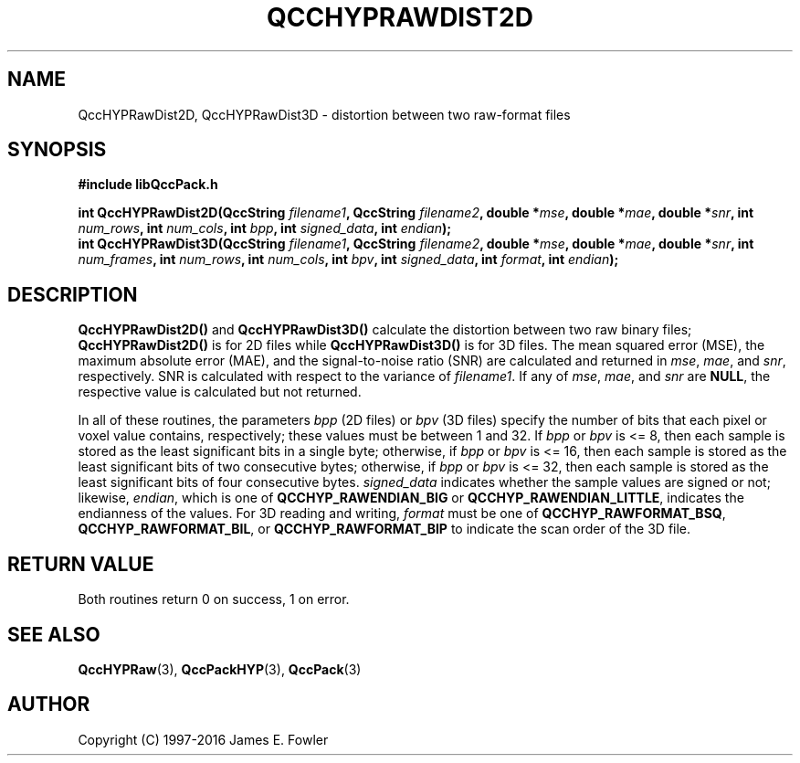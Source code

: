 .TH QCCHYPRAWDIST2D 3 "QCCPACK" ""
.SH NAME
QccHYPRawDist2D,
QccHYPRawDist3D
\- distortion between two raw-format files
.SH SYNOPSIS
.B #include "libQccPack.h"
.sp
.BI "int QccHYPRawDist2D(QccString " filename1 ", QccString " filename2 ", double *" mse ", double *" mae ", double *" snr ", int " num_rows ", int " num_cols ", int " bpp ", int " signed_data ", int " endian );
.br
.BI "int QccHYPRawDist3D(QccString " filename1 ", QccString " filename2 ", double *" mse ", double *" mae ", double *" snr ", int " num_frames ", int " num_rows ", int " num_cols ", int " bpv ", int " signed_data ", int " format ", int " endian );
.SH DESCRIPTION
.BR QccHYPRawDist2D()
and
.BR QccHYPRawDist3D()
calculate the distortion between two raw binary files;
.BR QccHYPRawDist2D()
is for 2D files while
.BR QccHYPRawDist3D()
is for 3D files.
The mean squared error (MSE), the maximum absolute error (MAE), and
the signal-to-noise ratio (SNR) are calculated and returned in
.IR mse ,
.IR mae ,
and
.IR snr ,
respectively. SNR is calculated with respect to the variance of
.IR filename1 .
If any of
.IR mse ,
.IR mae ,
and
.IR snr 
are
.BR NULL ,
the respective value is calculated but not returned.
.LP
In all of these routines,
the parameters
.IR bpp
(2D files) or
.IR bpv
(3D files)
specify the number of bits that each pixel or voxel value contains,
respectively; these values 
must be between 1 and 32. If
.IR bpp " or " bpv
is <= 8, then each sample is stored 
as the least significant
bits in a single byte; otherwise, if
.IR bpp " or " bpv
is <= 16, then each sample is stored
as the least significant bits of two consecutive bytes;
otherwise, if
.IR bpp " or " bpv
is <= 32, then each sample is stored
as the least significant bits of four consecutive bytes.
.IR signed_data
indicates whether the sample values are signed or not;
likewise,
.IR endian ,
which is one of
.BR QCCHYP_RAWENDIAN_BIG
or
.BR QCCHYP_RAWENDIAN_LITTLE ,
indicates the endianness of the values.
For 3D reading and writing,
.IR format
must be one of
.BR QCCHYP_RAWFORMAT_BSQ ,
.BR QCCHYP_RAWFORMAT_BIL ,
or
.BR QCCHYP_RAWFORMAT_BIP
to indicate the scan order of the 3D file.
.SH "RETURN VALUE"
Both routines
return 0 on success, 1 on error.
.SH "SEE ALSO"
.BR QccHYPRaw (3),
.BR QccPackHYP (3),
.BR QccPack (3)
.SH AUTHOR
Copyright (C) 1997-2016  James E. Fowler
.\"  The programs herein are free software; you can redistribute them an.or
.\"  modify them under the terms of the GNU General Public License
.\"  as published by the Free Software Foundation; either version 2
.\"  of the License, or (at your option) any later version.
.\"  
.\"  These programs are distributed in the hope that they will be useful,
.\"  but WITHOUT ANY WARRANTY; without even the implied warranty of
.\"  MERCHANTABILITY or FITNESS FOR A PARTICULAR PURPOSE.  See the
.\"  GNU General Public License for more details.
.\"  
.\"  You should have received a copy of the GNU General Public License
.\"  along with these programs; if not, write to the Free Software
.\"  Foundation, Inc., 675 Mass Ave, Cambridge, MA 02139, USA.
